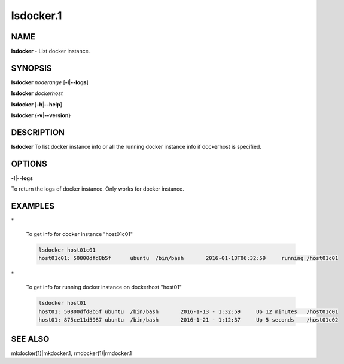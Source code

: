 
##########
lsdocker.1
##########

.. highlight:: perl


****
NAME
****


\ **lsdocker**\  - List docker instance.


********
SYNOPSIS
********


\ **lsdocker**\  \ *noderange*\  [\ **-l**\ |\ **--logs**\ ]

\ **lsdocker**\  \ *dockerhost*\ 

\ **lsdocker**\  [\ **-h**\ |\ **--help**\ ]

\ **lsdocker**\  {\ **-v**\ |\ **--version**\ }


***********
DESCRIPTION
***********


\ **lsdocker**\  To list docker instance info or all the running docker instance info if dockerhost is specified.


*******
OPTIONS
*******



\ **-l|--logs**\ 



To return the logs of docker instance. Only works for docker instance.


********
EXAMPLES
********



\*
 
 To get info for docker instance "host01c01"
 
 
 .. code-block:: perl
 
   lsdocker host01c01
   host01c01: 50800dfd8b5f	ubuntu	/bin/bash	2016-01-13T06:32:59	running	/host01c01
 
 


\*
 
 To get info for running docker instance on dockerhost "host01"
 
 
 .. code-block:: perl
 
   lsdocker host01
   host01: 50800dfd8b5f	ubuntu	/bin/bash	2016-1-13 - 1:32:59	Up 12 minutes	/host01c01
   host01: 875ce11d5987	ubuntu	/bin/bash	2016-1-21 - 1:12:37	Up 5 seconds	/host01c02
 
 



********
SEE ALSO
********


mkdocker(1)|mkdocker.1, rmdocker(1)|rmdocker.1

